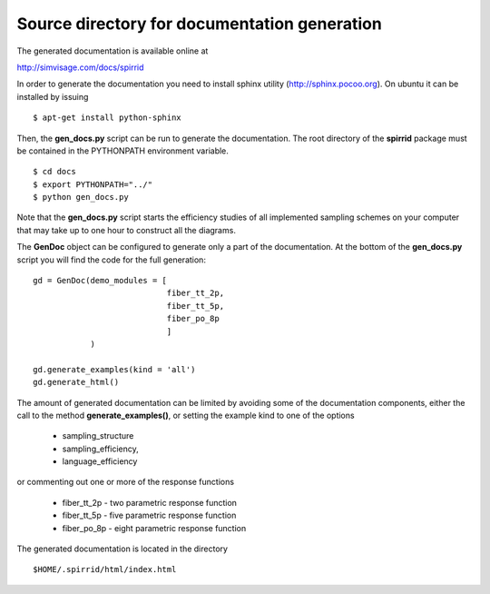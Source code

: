 Source directory for documentation generation
=============================================

The generated documentation is available online at

http://simvisage.com/docs/spirrid
 
In order to generate the
documentation you need to install sphinx utility
(http://sphinx.pocoo.org). On ubuntu 
it can be installed by issuing
::

    $ apt-get install python-sphinx 

Then, the **gen_docs.py** script can be run to 
generate the documentation. The root directory
of the **spirrid** package must be contained in the 
PYTHONPATH environment variable. 
::

    $ cd docs
    $ export PYTHONPATH="../"
    $ python gen_docs.py

Note that the **gen_docs.py** script starts the 
efficiency studies of all implemented sampling schemes
on your computer that may take up to
one hour to construct all the diagrams. 

The **GenDoc** object can be configured to generate
only a part of the documentation. At the bottom of the
**gen_docs.py** script you will find the code for 
the full generation: 
::

    gd = GenDoc(demo_modules = [
                                fiber_tt_2p,
                                fiber_tt_5p,
                                fiber_po_8p
                                ]
                )

    gd.generate_examples(kind = 'all')
    gd.generate_html()

The amount of generated documentation can be limited by avoiding
some of the documentation components, either the call to the method
**generate_examples()**, or setting the example kind to
one of the options

 * sampling_structure 
 * sampling_efficiency, 
 * language_efficiency

or commenting out one or more of the response functions

 * fiber_tt_2p - two parametric response function
 * fiber_tt_5p - five parametric response function
 * fiber_po_8p - eight parametric response function
	
The generated documentation is located in the directory
::

    $HOME/.spirrid/html/index.html
 

